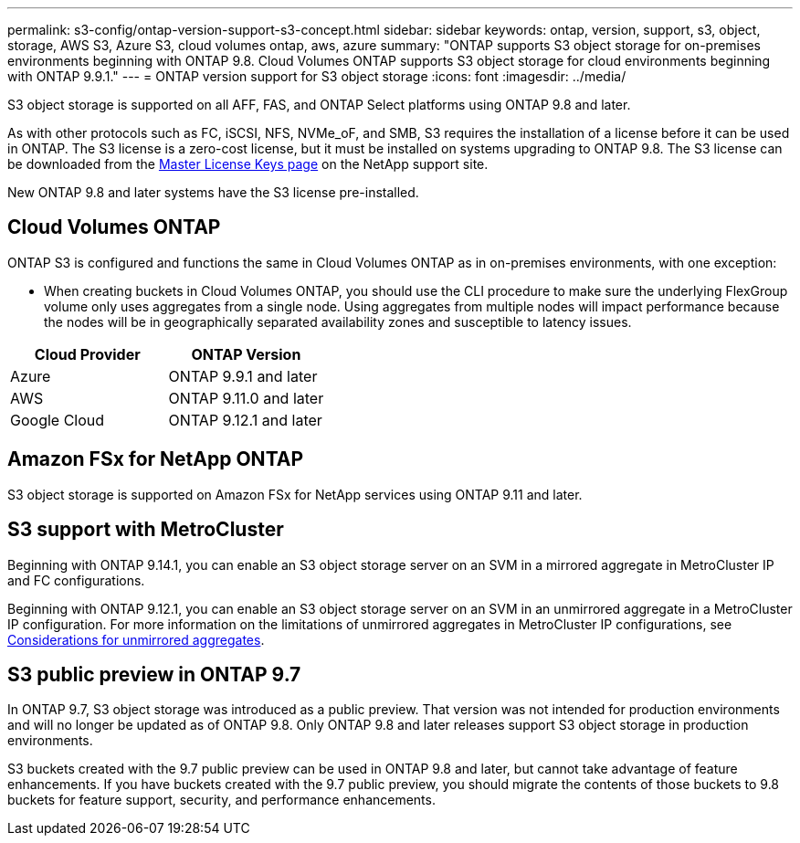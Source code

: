 ---
permalink: s3-config/ontap-version-support-s3-concept.html
sidebar: sidebar
keywords: ontap, version, support, s3, object, storage, AWS S3, Azure S3, cloud volumes ontap, aws, azure
summary: "ONTAP supports S3 object storage for on-premises environments beginning with ONTAP 9.8. Cloud Volumes ONTAP supports S3 object storage for cloud environments beginning with ONTAP 9.9.1."
---
= ONTAP version support for S3 object storage
:icons: font
:imagesdir: ../media/

[.lead]
S3 object storage is supported on all AFF, FAS, and ONTAP Select platforms using ONTAP 9.8 and later.

As with other protocols such as FC, iSCSI, NFS, NVMe_oF, and SMB, S3 requires the installation of a
license before it can be used in ONTAP. The S3 license is a zero-cost license, but it must be installed on
systems upgrading to ONTAP 9.8. The S3 license can be downloaded from the link:https://mysupport.netapp.com/site/systems/master-license-keys/ontaps3[Master License Keys page^] on the NetApp support site.

New ONTAP 9.8 and later systems have the S3 license pre-installed.

== Cloud Volumes ONTAP
ONTAP S3 is configured and functions the same in Cloud Volumes ONTAP as in on-premises environments, with one exception:

* When creating buckets in Cloud Volumes ONTAP, you should use the CLI procedure to make sure the underlying FlexGroup volume only uses aggregates from a single node. Using aggregates from multiple nodes will impact performance because the nodes will be in geographically separated availability zones and susceptible to latency issues.

[options="header"]
|===
| Cloud Provider | ONTAP Version
| Azure | ONTAP 9.9.1 and later
| AWS | ONTAP 9.11.0 and later
| Google Cloud | ONTAP 9.12.1 and later
|===

== Amazon FSx for NetApp ONTAP 
S3 object storage is supported on Amazon FSx for NetApp services using ONTAP 9.11 and later.

== S3 support with MetroCluster
Beginning with ONTAP 9.14.1, you can enable an S3 object storage server on an SVM in a mirrored aggregate in MetroCluster IP and FC configurations. 

Beginning with ONTAP 9.12.1, you can enable an S3 object storage server on an SVM in an unmirrored aggregate in a MetroCluster IP configuration. For more information on the limitations of unmirrored aggregates in MetroCluster IP configurations, see link:https://docs.netapp.com/us-en/ontap-metrocluster/install-ip/considerations_unmirrored_aggrs.html[Considerations for unmirrored aggregates^].

== S3 public preview in ONTAP 9.7
In ONTAP 9.7, S3 object storage was introduced as a public preview. That version was not intended for production environments and will no longer be updated as of ONTAP 9.8. Only ONTAP 9.8 and later releases support S3 object storage in production environments.

S3 buckets created with the 9.7 public preview can be used in ONTAP 9.8 and later, but cannot take advantage of feature enhancements. If you have buckets created with the 9.7 public preview, you should migrate the contents of those buckets to 9.8 buckets for feature support, security, and performance enhancements.

// 2024 July 23, added license and FSxN info
// 2024 June 4, ONTAPDOC-1808
// 2023 Mar 02, GitHub ontap 828
// 2022-05-04, BURT 1476111

